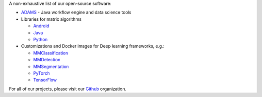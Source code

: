 .. title: Software
.. slug: software
.. date: 2022-09-01 10:05:00 UTC+12:00
.. tags: 
.. category: software
.. link: 
.. description: 
.. type: text


A non-exhaustive list of our open-source software:

* `ADAMS <https://adams.cms.waikato.ac.nz/>`__ - Java workflow engine and data science tools
* Libraries for matrix algorithms

  - `Android <https://github.com/waikato-datamining/android-matrix-algorithms/>`__
  - `Java <https://github.com/waikato-datamining/matrix-algorithms/>`__
  - `Python <https://github.com/waikato-datamining/py-matrix-algorithms/>`__

* Customizations and Docker images for Deep learning frameworks, e.g.:

  - `MMClassification <https://github.com/waikato-datamining/mmclassification/>`__
  - `MMDetection <https://github.com/waikato-datamining/mmdetection/>`__
  - `MMSegmentation <https://github.com/waikato-datamining/mmsegmentation/>`__
  - `PyTorch <https://github.com/waikato-datamining/pytorch/>`__
  - `TensorFlow <https://github.com/waikato-datamining/tensorflow/>`__

For all of our projects, please visit our `Github <https://github.com/waikato-datamining/>`__ organization.
